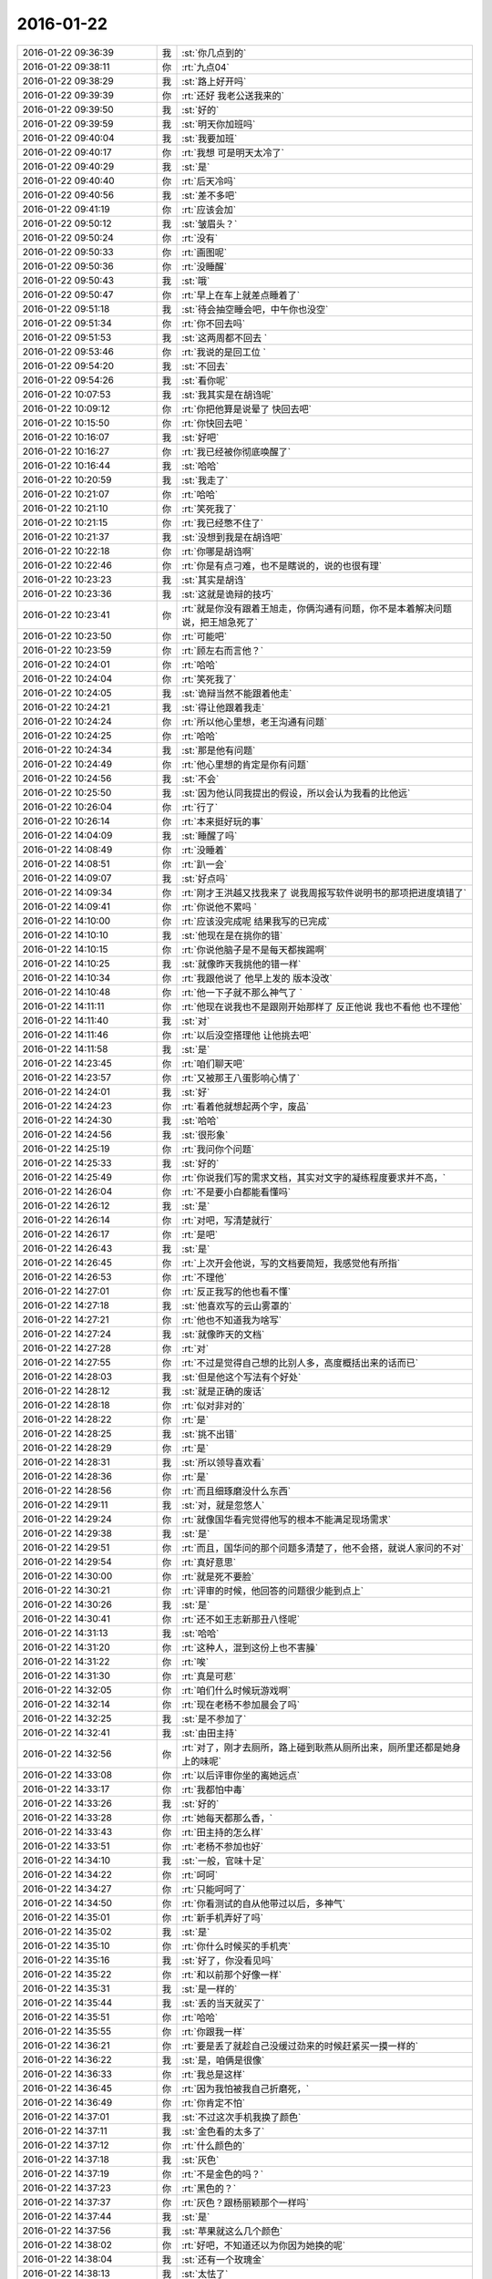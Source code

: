 2016-01-22
-------------

.. csv-table::
   :widths: 28, 1, 60

   2016-01-22 09:36:39,我,:st:`你几点到的`
   2016-01-22 09:38:11,你,:rt:`九点04`
   2016-01-22 09:38:29,我,:st:`路上好开吗`
   2016-01-22 09:39:39,你,:rt:`还好 我老公送我来的`
   2016-01-22 09:39:50,我,:st:`好的`
   2016-01-22 09:39:59,我,:st:`明天你加班吗`
   2016-01-22 09:40:04,我,:st:`我要加班`
   2016-01-22 09:40:17,你,:rt:`我想 可是明天太冷了`
   2016-01-22 09:40:29,我,:st:`是`
   2016-01-22 09:40:40,你,:rt:`后天冷吗`
   2016-01-22 09:40:56,我,:st:`差不多吧`
   2016-01-22 09:41:19,你,:rt:`应该会加`
   2016-01-22 09:50:12,我,:st:`皱眉头？`
   2016-01-22 09:50:24,你,:rt:`没有`
   2016-01-22 09:50:33,你,:rt:`画图呢`
   2016-01-22 09:50:36,你,:rt:`没睡醒`
   2016-01-22 09:50:43,我,:st:`哦`
   2016-01-22 09:50:47,你,:rt:`早上在车上就差点睡着了`
   2016-01-22 09:51:18,我,:st:`待会抽空睡会吧，中午你也没空`
   2016-01-22 09:51:34,你,:rt:`你不回去吗`
   2016-01-22 09:51:53,我,:st:`这两周都不回去 `
   2016-01-22 09:53:46,你,:rt:`我说的是回工位 `
   2016-01-22 09:54:20,我,:st:`不回去`
   2016-01-22 09:54:26,我,:st:`看你呢`
   2016-01-22 10:07:53,我,:st:`我其实是在胡诌呢`
   2016-01-22 10:09:12,你,:rt:`你把他算是说晕了 快回去吧`
   2016-01-22 10:15:50,你,:rt:`你快回去吧 `
   2016-01-22 10:16:07,我,:st:`好吧`
   2016-01-22 10:16:27,你,:rt:`我已经被你彻底唤醒了`
   2016-01-22 10:16:44,我,:st:`哈哈`
   2016-01-22 10:20:59,我,:st:`我走了`
   2016-01-22 10:21:07,你,:rt:`哈哈`
   2016-01-22 10:21:10,你,:rt:`笑死我了`
   2016-01-22 10:21:15,你,:rt:`我已经憋不住了`
   2016-01-22 10:21:37,我,:st:`没想到我是在胡诌吧`
   2016-01-22 10:22:18,你,:rt:`你哪是胡诌啊`
   2016-01-22 10:22:46,你,:rt:`你是有点刁难，也不是瞎说的，说的也很有理`
   2016-01-22 10:23:23,我,:st:`其实是胡诌`
   2016-01-22 10:23:36,我,:st:`这就是诡辩的技巧`
   2016-01-22 10:23:41,你,:rt:`就是你没有跟着王旭走，你俩沟通有问题，你不是本着解决问题说，把王旭急死了`
   2016-01-22 10:23:50,你,:rt:`可能吧`
   2016-01-22 10:23:59,你,:rt:`顾左右而言他？`
   2016-01-22 10:24:01,你,:rt:`哈哈`
   2016-01-22 10:24:04,你,:rt:`笑死我了`
   2016-01-22 10:24:05,我,:st:`诡辩当然不能跟着他走`
   2016-01-22 10:24:21,我,:st:`得让他跟着我走`
   2016-01-22 10:24:24,你,:rt:`所以他心里想，老王沟通有问题`
   2016-01-22 10:24:25,你,:rt:`哈哈`
   2016-01-22 10:24:34,我,:st:`那是他有问题`
   2016-01-22 10:24:49,你,:rt:`他心里想的肯定是你有问题`
   2016-01-22 10:24:56,我,:st:`不会`
   2016-01-22 10:25:50,我,:st:`因为他认同我提出的假设，所以会认为我看的比他远`
   2016-01-22 10:26:04,你,:rt:`行了`
   2016-01-22 10:26:14,你,:rt:`本来挺好玩的事`
   2016-01-22 14:04:09,我,:st:`睡醒了吗`
   2016-01-22 14:08:49,你,:rt:`没睡着`
   2016-01-22 14:08:51,你,:rt:`趴一会`
   2016-01-22 14:09:07,我,:st:`好点吗`
   2016-01-22 14:09:34,你,:rt:`刚才王洪越又找我来了 说我周报写软件说明书的那项把进度填错了`
   2016-01-22 14:09:41,你,:rt:`你说他不累吗 `
   2016-01-22 14:10:00,你,:rt:`应该没完成呢 结果我写的已完成`
   2016-01-22 14:10:10,我,:st:`他现在是在挑你的错`
   2016-01-22 14:10:15,你,:rt:`你说他脑子是不是每天都挨踢啊`
   2016-01-22 14:10:25,我,:st:`就像昨天我挑他的错一样`
   2016-01-22 14:10:34,你,:rt:`我跟他说了 他早上发的 版本没改`
   2016-01-22 14:10:48,你,:rt:`他一下子就不那么神气了 `
   2016-01-22 14:11:11,你,:rt:`他现在说我也不是跟刚开始那样了 反正他说 我也不看他 也不理他`
   2016-01-22 14:11:40,我,:st:`对`
   2016-01-22 14:11:46,你,:rt:`以后没空搭理他 让他挑去吧`
   2016-01-22 14:11:58,我,:st:`是`
   2016-01-22 14:23:45,你,:rt:`咱们聊天吧`
   2016-01-22 14:23:57,你,:rt:`又被那王八蛋影响心情了`
   2016-01-22 14:24:01,我,:st:`好`
   2016-01-22 14:24:23,你,:rt:`看着他就想起两个字，废品`
   2016-01-22 14:24:30,我,:st:`哈哈`
   2016-01-22 14:24:56,我,:st:`很形象`
   2016-01-22 14:25:19,你,:rt:`我问你个问题`
   2016-01-22 14:25:33,我,:st:`好的`
   2016-01-22 14:25:49,你,:rt:`你说我们写的需求文档，其实对文字的凝练程度要求并不高，`
   2016-01-22 14:26:04,你,:rt:`不是要小白都能看懂吗`
   2016-01-22 14:26:12,我,:st:`是`
   2016-01-22 14:26:14,你,:rt:`对吧，写清楚就行`
   2016-01-22 14:26:17,你,:rt:`是吧`
   2016-01-22 14:26:43,我,:st:`是`
   2016-01-22 14:26:45,你,:rt:`上次开会他说，写的文档要简短，我感觉他有所指`
   2016-01-22 14:26:53,你,:rt:`不理他`
   2016-01-22 14:27:01,你,:rt:`反正我写的他也看不懂`
   2016-01-22 14:27:18,我,:st:`他喜欢写的云山雾罩的`
   2016-01-22 14:27:21,你,:rt:`他也不知道我为啥写`
   2016-01-22 14:27:24,我,:st:`就像昨天的文档`
   2016-01-22 14:27:28,你,:rt:`对`
   2016-01-22 14:27:55,你,:rt:`不过是觉得自己想的比别人多，高度概括出来的话而已`
   2016-01-22 14:28:03,我,:st:`但是他这个写法有个好处`
   2016-01-22 14:28:12,我,:st:`就是正确的废话`
   2016-01-22 14:28:18,你,:rt:`似对非对的`
   2016-01-22 14:28:22,你,:rt:`是`
   2016-01-22 14:28:25,我,:st:`挑不出错`
   2016-01-22 14:28:29,你,:rt:`是`
   2016-01-22 14:28:31,我,:st:`所以领导喜欢看`
   2016-01-22 14:28:36,你,:rt:`是`
   2016-01-22 14:28:56,你,:rt:`而且细琢磨没什么东西`
   2016-01-22 14:29:11,我,:st:`对，就是忽悠人`
   2016-01-22 14:29:24,你,:rt:`就像国华看完觉得他写的根本不能满足现场需求`
   2016-01-22 14:29:38,我,:st:`是`
   2016-01-22 14:29:51,你,:rt:`而且，国华问的那个问题多清楚了，他不会搭，就说人家问的不对`
   2016-01-22 14:29:54,你,:rt:`真好意思`
   2016-01-22 14:30:00,你,:rt:`就是死不要脸`
   2016-01-22 14:30:21,你,:rt:`评审的时候，他回答的问题很少能到点上`
   2016-01-22 14:30:26,我,:st:`是`
   2016-01-22 14:30:41,你,:rt:`还不如王志新那丑八怪呢`
   2016-01-22 14:31:13,我,:st:`哈哈`
   2016-01-22 14:31:20,你,:rt:`这种人，混到这份上也不害臊`
   2016-01-22 14:31:22,你,:rt:`唉`
   2016-01-22 14:31:30,你,:rt:`真是可悲`
   2016-01-22 14:32:05,你,:rt:`咱们什么时候玩游戏啊`
   2016-01-22 14:32:14,你,:rt:`现在老杨不参加晨会了吗`
   2016-01-22 14:32:25,我,:st:`是不参加了`
   2016-01-22 14:32:41,我,:st:`由田主持`
   2016-01-22 14:32:56,你,:rt:`对了，刚才去厕所，路上碰到耿燕从厕所出来，厕所里还都是她身上的味呢`
   2016-01-22 14:33:08,你,:rt:`以后评审你坐的离她远点`
   2016-01-22 14:33:17,你,:rt:`我都怕中毒`
   2016-01-22 14:33:26,我,:st:`好的`
   2016-01-22 14:33:28,你,:rt:`她每天都那么香，`
   2016-01-22 14:33:43,你,:rt:`田主持的怎么样`
   2016-01-22 14:33:51,你,:rt:`老杨不参加也好`
   2016-01-22 14:34:10,我,:st:`一般，官味十足`
   2016-01-22 14:34:22,你,:rt:`呵呵`
   2016-01-22 14:34:27,你,:rt:`只能呵呵了`
   2016-01-22 14:34:50,你,:rt:`你看测试的自从他带过以后，多神气`
   2016-01-22 14:35:01,你,:rt:`新手机弄好了吗`
   2016-01-22 14:35:02,我,:st:`是`
   2016-01-22 14:35:10,你,:rt:`你什么时候买的手机壳`
   2016-01-22 14:35:16,我,:st:`好了，你没看见吗`
   2016-01-22 14:35:22,你,:rt:`和以前那个好像一样`
   2016-01-22 14:35:31,我,:st:`是一样的`
   2016-01-22 14:35:44,我,:st:`丢的当天就买了`
   2016-01-22 14:35:51,你,:rt:`哈哈`
   2016-01-22 14:35:55,你,:rt:`你跟我一样`
   2016-01-22 14:36:21,你,:rt:`要是丢了就趁自己没缓过劲来的时候赶紧买一摸一样的`
   2016-01-22 14:36:22,我,:st:`是，咱俩是很像`
   2016-01-22 14:36:33,你,:rt:`我总是这样`
   2016-01-22 14:36:45,你,:rt:`因为我怕被我自己折磨死，`
   2016-01-22 14:36:49,你,:rt:`你肯定不怕`
   2016-01-22 14:37:01,我,:st:`不过这次手机我换了颜色`
   2016-01-22 14:37:11,我,:st:`金色看的太多了`
   2016-01-22 14:37:12,你,:rt:`什么颜色的`
   2016-01-22 14:37:18,我,:st:`灰色`
   2016-01-22 14:37:19,你,:rt:`不是金色的吗？`
   2016-01-22 14:37:23,你,:rt:`黑色的？`
   2016-01-22 14:37:37,你,:rt:`灰色？跟杨丽颖那个一样吗`
   2016-01-22 14:37:44,我,:st:`是`
   2016-01-22 14:37:56,我,:st:`苹果就这么几个颜色`
   2016-01-22 14:38:02,你,:rt:`好吧，不知道还以为你因为她换的呢`
   2016-01-22 14:38:04,我,:st:`还有一个玫瑰金`
   2016-01-22 14:38:13,我,:st:`太怯了`
   2016-01-22 14:38:34,你,:rt:`唉，你竟找着让别人误会`
   2016-01-22 14:38:56,我,:st:`没办法，我总不能为了他就不换吧`
   2016-01-22 14:39:03,你,:rt:`太怯了？什么意思`
   2016-01-22 14:39:12,我,:st:`太娘了`
   2016-01-22 14:39:25,你,:rt:`不过灰色的男的用挺好的`
   2016-01-22 14:39:27,你,:rt:`是`
   2016-01-22 14:39:29,你,:rt:`不错`
   2016-01-22 14:39:35,你,:rt:`女的用太爷们了`
   2016-01-22 14:39:41,我,:st:`没错`
   2016-01-22 14:39:44,你,:rt:`像是捡来了`
   2016-01-22 14:39:47,你,:rt:`哈哈`
   2016-01-22 14:39:53,你,:rt:`这话说的，太有水平了`
   2016-01-22 14:40:03,我,:st:`当初我还说过杨丽莹怎么买这么一个颜色`
   2016-01-22 14:40:10,你,:rt:`我老公当时就想买灰色的，被我无情拒绝了`
   2016-01-22 14:40:14,你,:rt:`哈哈`
   2016-01-22 14:40:18,我,:st:`哈哈`
   2016-01-22 14:40:22,你,:rt:`结果你也来一个`
   2016-01-22 14:40:31,你,:rt:`但是根本原因你是男的`
   2016-01-22 14:40:36,你,:rt:`她是女的`
   2016-01-22 14:40:38,我,:st:`我实在是想换一个了`
   2016-01-22 14:40:39,我,:st:`对`
   2016-01-22 14:40:46,你,:rt:`换颜色啊`
   2016-01-22 14:40:55,你,:rt:`你5的时候也是金色啊`
   2016-01-22 14:41:04,你,:rt:`当初怎么想的`
   2016-01-22 14:41:28,我,:st:`5是第一代有金色的，当然要买了`
   2016-01-22 14:41:51,你,:rt:`切，你总有理由`
   2016-01-22 14:42:06,你,:rt:`我都没发现，你那个壳都盖上了`
   2016-01-22 14:44:48,我,:st:`是，我其实是很低调的`
   2016-01-22 14:45:01,你,:rt:`哈哈，我要看出来了`
   2016-01-22 14:45:07,我,:st:`要不是怕你不知道，我都不会说我手机丢了`
   2016-01-22 14:45:16,我,:st:`悄悄的买一个就得了`
   2016-01-22 14:45:24,你,:rt:`你喜欢苹果跟我喜欢有一点是一样的`
   2016-01-22 14:45:33,你,:rt:`shi`
   2016-01-22 14:45:37,你,:rt:`是`
   2016-01-22 14:47:42,你,:rt:`我老姑父在出了6p后，马上给我老姑买了一个，结果我老姑不太会用，现在拿两个手机，是不是很好笑`
   2016-01-22 14:47:45,你,:rt:`哈哈`
   2016-01-22 14:47:58,我,:st:`是`
   2016-01-22 14:48:31,我,:st:`苹果手机要是想用好了不太容易`
   2016-01-22 14:49:10,你,:rt:`我来咱们公司之前不知道有苹果电脑`
   2016-01-22 14:49:24,我,:st:`哦`
   2016-01-22 14:49:25,你,:rt:`在我看到你们用以后 我就想我一定得买一个`
   2016-01-22 14:49:32,我,:st:`为啥`
   2016-01-22 14:49:42,你,:rt:`因为我喜欢 第一眼就喜欢`
   2016-01-22 14:49:53,你,:rt:`就跟我买那个包一样 `
   2016-01-22 14:50:10,我,:st:`你比较感性`
   2016-01-22 14:50:15,你,:rt:`是`
   2016-01-22 14:50:19,你,:rt:`非常`
   2016-01-22 14:50:22,我,:st:`我喜欢你也是你的感性`
   2016-01-22 14:50:25,你,:rt:`我昨天看了部电影`
   2016-01-22 14:50:28,我,:st:`担心的也是你的感性`
   2016-01-22 14:50:31,你,:rt:`跟着哭了半天`
   2016-01-22 14:50:33,我,:st:`什么电影`
   2016-01-22 14:50:40,你,:rt:`你听我跟你说说 我的感受`
   2016-01-22 14:51:10,我,:st:`好`
   2016-01-22 14:51:48,你,:rt:`就是一个哑巴小女孩 跟父母走失了 碰到一个男人 结果这个男人不管宗教 国家的限制 最终把小女孩送到了他父母身边 `
   2016-01-22 14:52:08,你,:rt:`在他回国的时候 小女孩看着他走 就会说话了`
   2016-01-22 14:52:55,你,:rt:`那个小女孩叫穆妮`
   2016-01-22 14:53:17,我,:st:`嗯`
   2016-01-22 14:53:29,你,:rt:`那个男的叫帕万`
   2016-01-22 14:53:39,你,:rt:`她很他叫叔叔`
   2016-01-22 14:53:59,你,:rt:`我感动是因为，我想到你说的感性不可控`
   2016-01-22 14:54:25,你,:rt:`帕万对穆妮的爱，力量真的好大`
   2016-01-22 14:54:41,你,:rt:`这还不是亲生的，更何况亲生的`
   2016-01-22 14:54:45,我,:st:`是`
   2016-01-22 14:54:53,你,:rt:`所以我挺怕生孩子的`
   2016-01-22 14:55:04,我,:st:`为啥`
   2016-01-22 14:55:08,你,:rt:`我怕我会爱他爱的失去理智`
   2016-01-22 14:55:39,你,:rt:`到时候教育不好，培养不好，还影响我跟我老公的感情`
   2016-01-22 14:55:54,你,:rt:`而且，生来就是受苦`
   2016-01-22 14:56:02,我,:st:`你说得对`
   2016-01-22 14:56:17,我,:st:`不过你想过好的方面吗`
   2016-01-22 14:56:30,你,:rt:`我爸爸就是教育失败的典型`
   2016-01-22 14:56:50,你,:rt:`抛开他的那些万恶的举动，他自己其实也很痛苦`
   2016-01-22 14:57:03,我,:st:`是`
   2016-01-22 14:57:15,你,:rt:`有些事情他也不想会发展到那个地步`
   2016-01-22 14:57:26,你,:rt:`对不对，罪魁祸首就是失败的教育`
   2016-01-22 14:57:37,我,:st:`是`
   2016-01-22 14:57:42,我,:st:`稍等`
   2016-01-22 14:58:45,我,:st:`被抓壮丁了`
   2016-01-22 15:01:58,你,:rt:`哦，我来排练了`
   2016-01-22 15:02:10,我,:st:`好的`
   2016-01-22 16:02:27,你,:rt:`快累死了`
   2016-01-22 16:06:59,我,:st:`啊`
   2016-01-22 16:07:06,我,:st:`能歇会吗`
   2016-01-22 16:09:27,你,:rt:`歇着呢，`
   2016-01-22 16:18:27,我,:st:`你几点回来`
   2016-01-22 17:30:51,你,:rt:`差不多了`
   2016-01-22 17:31:11,我,:st:`累坏了吧`
   2016-01-22 17:34:52,你,:rt:`还好，就是这的都太高太瘦`
   2016-01-22 17:35:07,我,:st:`哈哈`
   2016-01-22 17:35:18,你,:rt:`心累`
   2016-01-22 17:35:47,我,:st:`心累是最累的`
   2016-01-22 17:35:55,你,:rt:`哈哈`
   2016-01-22 17:36:07,你,:rt:`被比的累，`
   2016-01-22 17:36:25,我,:st:`完事了吧`
   2016-01-22 17:36:34,你,:rt:`没呢`
   2016-01-22 17:37:22,我,:st:`啊，得几点呀`
   2016-01-22 17:37:37,你,:rt:`一会儿，有事吗？`
   2016-01-22 17:38:00,我,:st:`没事，心疼你累`
   2016-01-22 17:38:07,你,:rt:`没事`
   2016-01-22 17:38:22,我,:st:`好的`
   2016-01-22 18:19:51,我,:st:`你回来我都不知道`
   2016-01-22 18:26:52,我,:st:`不理我？`
   2016-01-22 18:27:27,你,:rt:`没有啊`
   2016-01-22 18:27:41,你,:rt:`哪有不理你，一会我走了，我老公来接我`
   2016-01-22 18:27:42,我,:st:`逗你呢`
   2016-01-22 18:27:47,我,:st:`好的`
   2016-01-22 18:27:57,你,:rt:`一点不好玩`
   2016-01-22 18:28:03,我,:st:`明天要是太冷你就别来了`
   2016-01-22 18:28:08,我,:st:`怎么了`
   2016-01-22 18:28:11,你,:rt:`我看看把`
   2016-01-22 18:28:26,你,:rt:`我是想来`
   2016-01-22 18:28:36,我,:st:`怕你着凉感冒`
   2016-01-22 18:29:01,你,:rt:`我对那个走秀真的不抱幻想了`
   2016-01-22 18:29:09,你,:rt:`那帮人都很瘦，`
   2016-01-22 18:29:22,你,:rt:`跟我一般高的都比我瘦`
   2016-01-22 18:29:27,我,:st:`哦`
   2016-01-22 18:29:34,你,:rt:`比我高的也比我瘦`
   2016-01-22 18:29:44,你,:rt:`我怕亮相太难看`
   2016-01-22 18:29:47,你,:rt:`唉`
   2016-01-22 18:30:01,我,:st:`他们都跟鸡爪子似的？`
   2016-01-22 18:30:12,你,:rt:`哈哈`
   2016-01-22 18:30:15,你,:rt:`哈哈`
   2016-01-22 18:30:16,我,:st:`一个个都是麻杆`
   2016-01-22 18:30:18,你,:rt:`是`
   2016-01-22 18:30:36,我,:st:`多难看呀`
   2016-01-22 18:30:52,你,:rt:`哈哈`
   2016-01-22 18:30:56,你,:rt:`就你会说话`
   2016-01-22 18:31:08,我,:st:`不是呀`
   2016-01-22 18:31:29,你,:rt:`我在咱们这算瘦的，在那算胖的`
   2016-01-22 18:31:34,我,:st:`我就不喜欢那种干瘦干瘦的`
   2016-01-22 18:31:51,你,:rt:`唉，人家只是瘦，身材还可以`
   2016-01-22 18:31:56,你,:rt:`失望了`
   2016-01-22 18:32:10,我,:st:`什么失望了`
   2016-01-22 18:32:38,你,:rt:`不干瘦干瘦的，我就失望了`
   2016-01-22 18:32:55,我,:st:`哦`
   2016-01-22 18:34:25,你,:rt:`算了，比我瘦的没我走的好，比我走的好的没我长的好，比我长得好的没我气质好，比我气质好的没我感觉好`
   2016-01-22 18:34:28,你,:rt:`哈哈`
   2016-01-22 18:34:40,你,:rt:`这样心里舒服了，我这口恶气终于出来了`
   2016-01-22 18:34:50,我,:st:`都没你漂亮`
   2016-01-22 18:34:57,你,:rt:`我太不爱跟那群女人为伍了`
   2016-01-22 18:35:15,你,:rt:`感觉随时都能撕起来`
   2016-01-22 18:35:22,你,:rt:`事太多`
   2016-01-22 18:35:39,我,:st:`我们中午回来电梯有好三个新来的`
   2016-01-22 18:35:49,我,:st:`太让我失望了`
   2016-01-22 18:35:55,我,:st:`水准太低`
   2016-01-22 18:35:56,你,:rt:`怎么了`
   2016-01-22 18:36:03,你,:rt:`哈哈，女生吗？`
   2016-01-22 18:36:08,我,:st:`对呀`
   2016-01-22 18:36:23,我,:st:`和测试新来的一起的`
   2016-01-22 18:36:24,你,:rt:`主要你太喜欢我了，`
   2016-01-22 18:36:42,我,:st:`他们就是太差了`
   2016-01-22 18:36:43,你,:rt:`知己眼里出西施了`
   2016-01-22 18:36:53,你,:rt:`哈哈，真有好的，`
   2016-01-22 18:36:56,我,:st:`气质差`
   2016-01-22 18:37:01,你,:rt:`不好的多，好的少`
   2016-01-22 18:37:17,我,:st:`好吧，就算我没看见好的`
   2016-01-22 18:37:35,你,:rt:`那个叫什么雨的，英业达的`
   2016-01-22 18:37:56,我,:st:`哦`
   2016-01-22 18:37:58,你,:rt:`又高又瘦，气质超级差，长的还难看，而且超级不友好，不喜欢`
   2016-01-22 18:38:12,我,:st:`那就不理他`
   2016-01-22 18:38:17,你,:rt:`不理`
   2016-01-22 18:38:24,你,:rt:`平琪挺好的`
   2016-01-22 18:38:36,我,:st:`是，老人了`
   2016-01-22 18:38:42,你,:rt:`哈哈`
   2016-01-22 18:39:13,你,:rt:`群里说了，关键看气质`
   2016-01-22 18:39:41,我,:st:`你气质应该是最好的`
   2016-01-22 18:40:30,你,:rt:`你又逗我`
   2016-01-22 18:41:36,我,:st:`没有呀`
   2016-01-22 18:42:39,你,:rt:`一会我就回家啦`
   2016-01-22 18:42:41,你,:rt:`开心`
   2016-01-22 18:42:49,我,:st:`好`
   2016-01-22 18:47:42,你,:rt:`我走了，明天见，别回了`